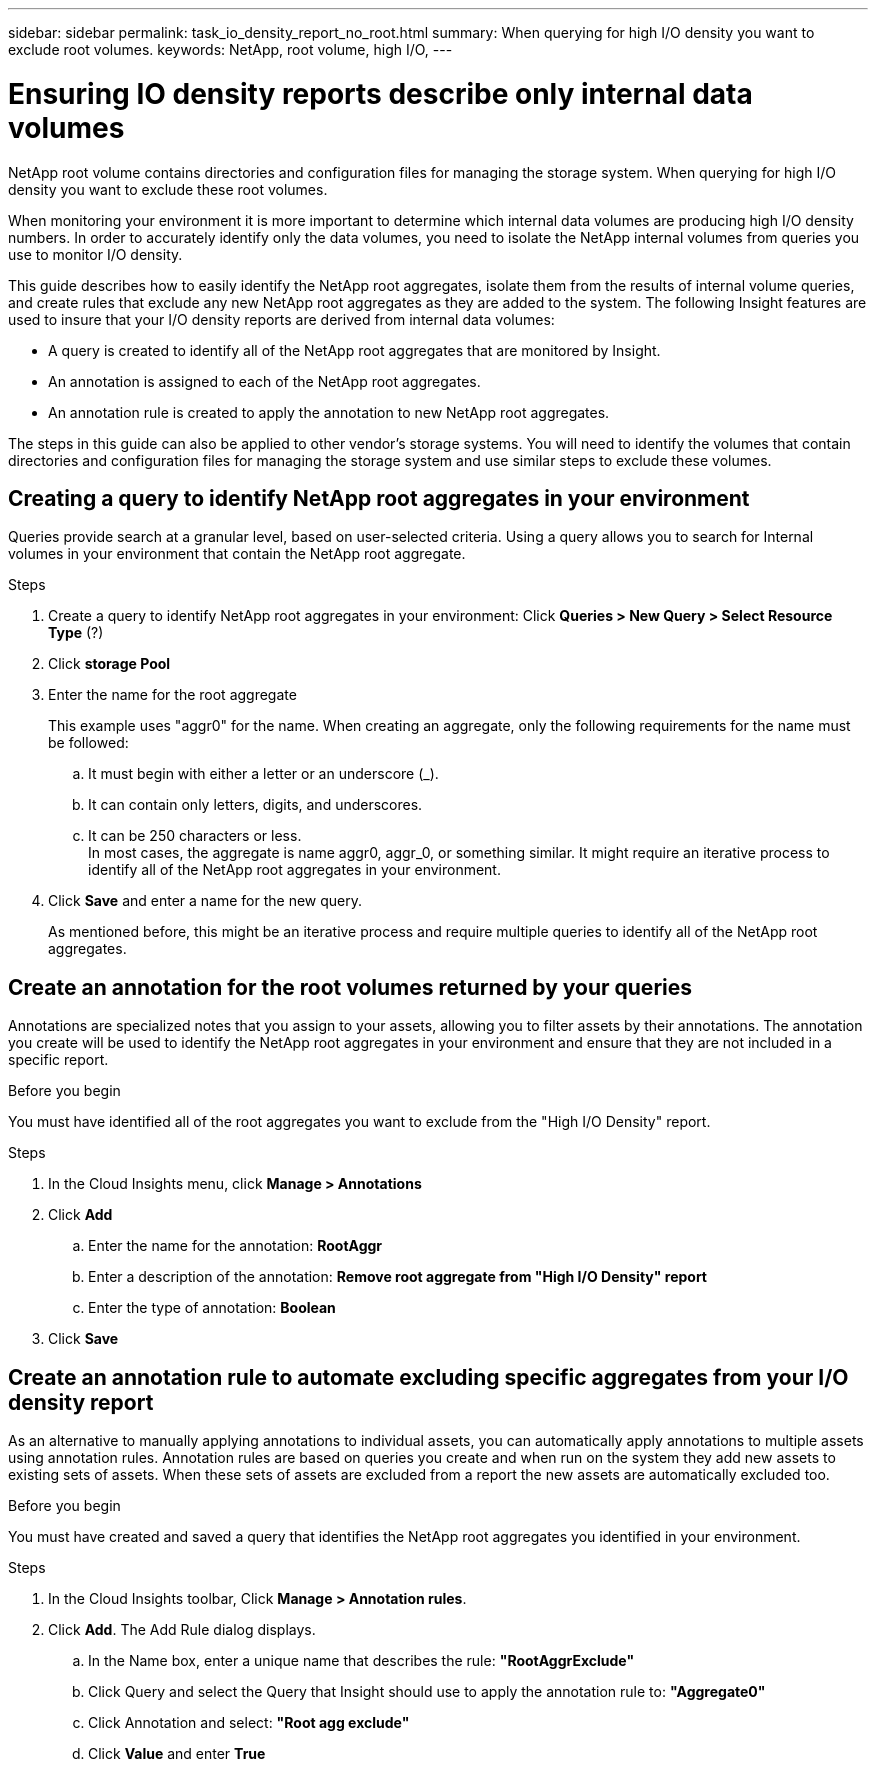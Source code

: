 ---
sidebar: sidebar
permalink: task_io_density_report_no_root.html
summary: When querying for high I/O density you want to exclude root volumes.
keywords: NetApp, root volume, high I/O,
---

= Ensuring IO density reports describe only internal data volumes
:toc: macro
:hardbreaks:
:toclevels: 1
:nofooter:
:icons: font
:linkattrs:
:imagesdir: ./media/

[.lead]
NetApp root volume contains directories and configuration files for managing the storage system. When querying for high I/O density you want to exclude these root volumes.

When monitoring your environment it is more important to determine which internal data volumes are producing high I/O density numbers. In order to accurately identify only the data volumes, you need to isolate the NetApp internal volumes from queries you use to monitor I/O density.

This guide describes how to easily identify the NetApp root aggregates, isolate them from the results of internal volume queries, and create rules that exclude any new NetApp root aggregates as they are added to the system. The following Insight features are used to insure that your I/O density reports are derived from internal data volumes:

* A query is created to identify all of the NetApp root aggregates that are monitored by Insight.
* An annotation is assigned to each of the NetApp root aggregates.
* An annotation rule is created to apply the annotation to new NetApp root aggregates.

The steps in this guide can also be applied to other vendor's storage systems. You will need to identify the volumes that contain directories and configuration files for managing the storage system and use similar steps to exclude these volumes.

== Creating a query to identify NetApp root aggregates in your environment

Queries provide search at a granular level, based on user-selected criteria. Using a query allows you to search for Internal volumes in your environment that contain the NetApp root aggregate.

.Steps

. Create a query to identify NetApp root aggregates in your environment: Click *Queries > New Query > Select Resource Type* (?)
. Click *storage Pool*
. Enter the name for the root aggregate
+
This example uses "aggr0" for the name. When creating an aggregate, only the following requirements for the name must be followed:

.. It must begin with either a letter or an underscore (_).
.. It can contain only letters, digits, and underscores.
.. It can be 250 characters or less.
In most cases, the aggregate is name aggr0, aggr_0, or something similar. It might require an iterative process to identify all of the NetApp root aggregates in your environment.
. Click *Save* and enter a name for the new query.
+
As mentioned before, this might be an iterative process and require multiple queries to identify all of the NetApp root aggregates.

== Create an annotation for the root volumes returned by your queries

Annotations are specialized notes that you assign to your assets, allowing you to filter assets by their annotations. The annotation you create will be used to identify the NetApp root aggregates in your environment and ensure that they are not included in a specific report.

.Before you begin

You must have identified all of the root aggregates you want to exclude from the "High I/O Density" report.

.Steps

. In the Cloud Insights menu, click *Manage > Annotations*
. Click *Add*
.. Enter the name for the annotation: *RootAggr*
.. Enter a description of the annotation: *Remove root aggregate from "High I/O Density" report*
.. Enter the type of annotation: *Boolean*
. Click *Save*

== Create an annotation rule to automate excluding specific aggregates from your I/O density report

As an alternative to manually applying annotations to individual assets, you can automatically apply annotations to multiple assets using annotation rules. Annotation rules are based on queries you create and when run on the system they add new assets to existing sets of assets. When these sets of assets are excluded from a report the new assets are automatically excluded too.

.Before you begin
You must have created and saved a query that identifies the NetApp root aggregates you identified in your environment.

.Steps

. In the Cloud Insights toolbar, Click *Manage > Annotation rules*.
. Click *Add*. The Add Rule dialog displays.

.. In the Name box, enter a unique name that describes the rule: *"RootAggrExclude"*
.. Click Query and select the Query that Insight should use to apply the annotation rule to: *"Aggregate0"*
.. Click Annotation and select: *"Root agg exclude"*
.. Click *Value* and enter *True*
